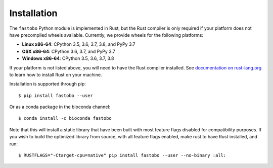 Installation
============

The ``fastobo`` Python module is implemented in Rust, but the Rust compiler
is only required if your platform does not have precompiled wheels available.
Currently, we provide wheels for the following platforms:

* **Linux x86-64**: CPython 3.5, 3.6, 3.7, 3.8, and PyPy 3.7
* **OSX x86-64**: CPython 3.6, 3.7, and PyPy 3.7
* **Windows x86-64**: CPython 3.5, 3.6, 3.7, 3.8

If your platform is not listed above, you will need to have the Rust compiler
installed. See `documentation on rust-lang.org <https://forge.rust-lang.org/other-installation-methods.html>`_
to learn how to install Rust on your machine.

Installation is supported through pip::

  $ pip install fastobo --user

Or as a conda package in the bioconda channel::

  $ conda install -c bioconda fastobo 

Note that this will install a static library that have been built with most
feature flags disabled for compatibility purposes. If you wish to build the
optimized library from source, with all feature flags enabled, make rust to
have Rust installed, and run::

  $ RUSTFLAGS="-Ctarget-cpu=native" pip install fastobo --user --no-binary :all:
